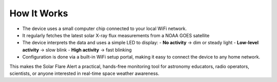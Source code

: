 How It Works
============

- The device uses a small computer chip connected to your local WiFi network.
- It regularly fetches the latest solar X-ray flux measurements from a NOAA GOES satellite
- The device interprets the data and uses a simple LED to display:
  - **No activity** → dim or steady light
  - **Low-level activity** → slow blink
  - **High activity** → fast blinking
- Configuration is done via a built-in WiFi setup portal, making it easy to connect the device to any home network.

This makes the Solar Flare Alert a practical, hands-free monitoring tool for astronomy educators,
radio operators, scientists, or anyone interested in real-time space weather awareness.